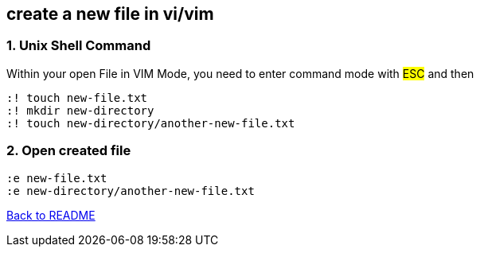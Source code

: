 == create a new file in vi/vim

=== 1. Unix Shell Command
Within your open File in VIM Mode, you need to enter command mode with #ESC# and then

[source,shell]
----
:! touch new-file.txt
:! mkdir new-directory
:! touch new-directory/another-new-file.txt
----

=== 2. Open created file
[source, shell]
----
:e new-file.txt
:e new-directory/another-new-file.txt
----

link:../README.adoc[Back to README]
